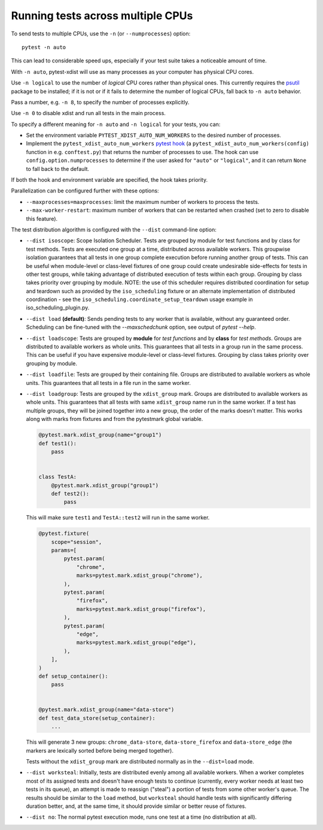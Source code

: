 .. _parallelization:

Running tests across multiple CPUs
==================================

To send tests to multiple CPUs, use the ``-n`` (or ``--numprocesses``) option::

    pytest -n auto

This can lead to considerable speed ups, especially if your test suite takes a
noticeable amount of time.

With ``-n auto``, pytest-xdist will use as many processes as your computer
has physical CPU cores.

Use ``-n logical`` to use the number of *logical* CPU cores rather than
physical ones. This currently requires the `psutil <https://pypi.org/project/psutil/>`__ package to be installed;
if it is not or if it fails to determine the number of logical CPUs, fall back to ``-n auto`` behavior.

Pass a number, e.g. ``-n 8``, to specify the number of processes explicitly.

Use ``-n 0`` to disable xdist and run all tests in the main process.

To specify a different meaning for ``-n auto`` and ``-n logical`` for your
tests, you can:

* Set the environment variable ``PYTEST_XDIST_AUTO_NUM_WORKERS`` to the
  desired number of processes.

* Implement the ``pytest_xdist_auto_num_workers``
  `pytest hook <https://docs.pytest.org/en/latest/how-to/writing_plugins.html>`__
  (a ``pytest_xdist_auto_num_workers(config)`` function in e.g. ``conftest.py``)
  that returns the number of processes to use.
  The hook can use ``config.option.numprocesses`` to determine if the user
  asked for ``"auto"`` or ``"logical"``, and it can return ``None`` to fall
  back to the default.

If both the hook and environment variable are specified, the hook takes
priority.


Parallelization can be configured further with these options:

* ``--maxprocesses=maxprocesses``: limit the maximum number of workers to
  process the tests.

* ``--max-worker-restart``: maximum number of workers that can be restarted
  when crashed (set to zero to disable this feature).

The test distribution algorithm is configured with the ``--dist`` command-line option:

.. _distribution modes:

* ``--dist isoscope``: Scope Isolation Scheduler. Tests are grouped by module for
  test functions and by class for test methods. Tests are executed one group at a
  time, distributed across available workers. This groupwise isolation guarantees
  that all tests in one group complete execution before running another group of
  tests. This can be useful when module-level or class-level fixtures of one group
  could create undesirable side-effects for tests in other test groups, while
  taking advantage of distributed execution of tests within each group. Grouping
  by class takes priority over grouping by module. NOTE: the use of this scheduler
  requires distributed coordination for setup and teardown such as provided by
  the ``iso_scheduling`` fixture or an alternate implementation of distributed
  coordination - see the ``iso_scheduling.coordinate_setup_teardown`` usage example
  in iso_scheduling_plugin.py.

* ``--dist load`` **(default)**: Sends pending tests to any worker that is
  available, without any guaranteed order. Scheduling can be fine-tuned with
  the `--maxschedchunk` option, see output of `pytest --help`.

* ``--dist loadscope``: Tests are grouped by **module** for *test functions*
  and by **class** for *test methods*. Groups are distributed to available
  workers as whole units. This guarantees that all tests in a group run in the
  same process. This can be useful if you have expensive module-level or
  class-level fixtures. Grouping by class takes priority over grouping by
  module.

* ``--dist loadfile``: Tests are grouped by their containing file. Groups are
  distributed to available workers as whole units. This guarantees that all
  tests in a file run in the same worker.

* ``--dist loadgroup``: Tests are grouped by the ``xdist_group`` mark. Groups are
  distributed to available workers as whole units. This guarantees that all
  tests with same ``xdist_group`` name run in the same worker. If a test has
  multiple groups, they will be joined together into a new group,
  the order of the marks doesn't matter. This works along with marks from fixtures
  and from the pytestmark global variable.

  .. code-block:: python

      @pytest.mark.xdist_group(name="group1")
      def test1():
          pass


      class TestA:
          @pytest.mark.xdist_group("group1")
          def test2():
              pass

  This will make sure ``test1`` and ``TestA::test2`` will run in the same worker.

  .. code-block:: python

      @pytest.fixture(
          scope="session",
          params=[
              pytest.param(
                  "chrome",
                  marks=pytest.mark.xdist_group("chrome"),
              ),
              pytest.param(
                  "firefox",
                  marks=pytest.mark.xdist_group("firefox"),
              ),
              pytest.param(
                  "edge",
                  marks=pytest.mark.xdist_group("edge"),
              ),
          ],
      )
      def setup_container():
          pass


      @pytest.mark.xdist_group(name="data-store")
      def test_data_store(setup_container):
          ...

  This will generate 3 new groups: ``chrome_data-store``, ``data-store_firefox`` and ``data-store_edge`` (the markers are lexically sorted before being merged together).

  Tests without the ``xdist_group`` mark are distributed normally as in the ``--dist=load`` mode.

* ``--dist worksteal``: Initially, tests are distributed evenly among all
  available workers. When a worker completes most of its assigned tests and
  doesn't have enough tests to continue (currently, every worker needs at least
  two tests in its queue), an attempt is made to reassign ("steal") a portion
  of tests from some other worker's queue. The results should be similar to
  the ``load`` method, but ``worksteal`` should handle tests with significantly
  differing duration better, and, at the same time, it should provide similar
  or better reuse of fixtures.

* ``--dist no``: The normal pytest execution mode, runs one test at a time (no distribution at all).

